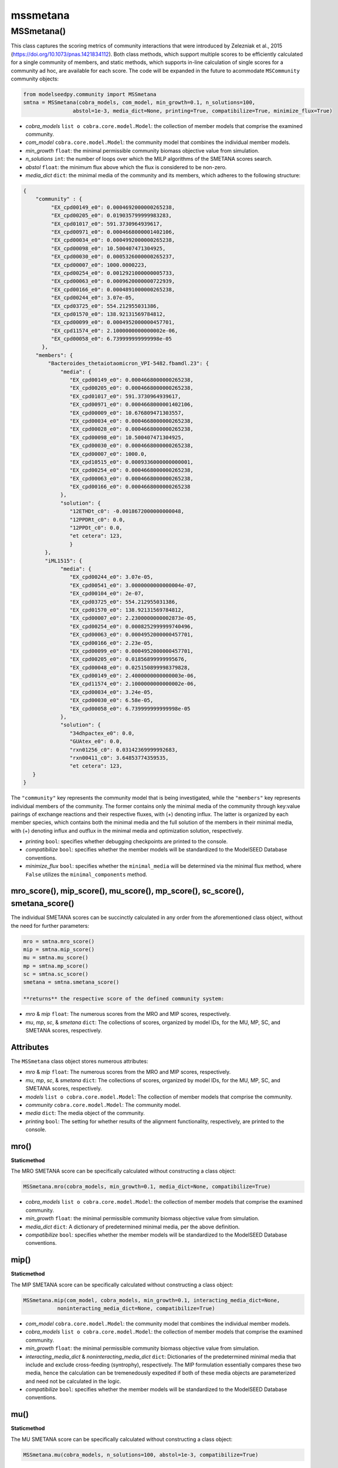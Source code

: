 mssmetana
--------------------------

+++++++++++++++++++++
MSSmetana()
+++++++++++++++++++++

This class captures the scoring metrics of community interactions that were introduced by Zelezniak et al., 2015 (https://doi.org/10.1073/pnas.1421834112). Both class methods, which support multiple scores to be efficiently calculated for a single community of members, and static methods, which supports in-line calculation of single scores for a community ad hoc, are available for each score. The code will be expanded in the future to acommodate ``MSCommunity`` community objects:

.. code-block:: python

 from modelseedpy.community import MSSmetana
 smtna = MSSmetana(cobra_models, com_model, min_growth=0.1, n_solutions=100, 
                 abstol=1e-3, media_dict=None, printing=True, compatibilize=True, minimize_flux=True)

- *cobra_models* ``list o cobra.core.model.Model``: the collection of member models that comprise the examined community. 
- *com_model* ``cobra.core.model.Model``: the community model that combines the individual member models.
- *min_growth* ``float``: the minimal permissible community biomass objective value from simulation.
- *n_solutions* ``int``: the number of loops over which the MILP algorithms of the SMETANA scores search.
- *abstol* ``float``: the minimum flux above which the flux is considered to be non-zero.
- *media_dict* ``dict``: the minimal media of the community and its members, which adheres to the following structure:

.. code-block:: json

 {
     "community" : {
          "EX_cpd00149_e0": 0.0004692000000265238,
          "EX_cpd00205_e0": 0.019035799999983283,
          "EX_cpd01017_e0": 591.3730964939617,
          "EX_cpd00971_e0": 0.0004668000001402106,
          "EX_cpd00034_e0": 0.0004992000000265238,
          "EX_cpd00098_e0": 10.500407471304925,
          "EX_cpd00030_e0": 0.0005326000000265237,
          "EX_cpd00007_e0": 1000.0000223,
          "EX_cpd00254_e0": 0.0012921000000005733,
          "EX_cpd00063_e0": 0.0009620000000722939,
          "EX_cpd00166_e0": 0.0004891000000265238,
          "EX_cpd00244_e0": 3.07e-05,
          "EX_cpd03725_e0": 554.212955031386,
          "EX_cpd01570_e0": 138.92131569784812,
          "EX_cpd00099_e0": 0.0004952000000457701,
          "EX_cpd11574_e0": 2.1000000000000002e-06,
          "EX_cpd00058_e0": 6.739999999999998e-05
       },
     "members": {
         "Bacteroides_thetaiotaomicron_VPI-5482.fbamdl.23": {
             "media": {
                "EX_cpd00149_e0": 0.0004668000000265238,
                "EX_cpd00205_e0": 0.0004668000000265238,
                "EX_cpd01017_e0": 591.3730964939617,
                "EX_cpd00971_e0": 0.0004668000001402106,
                "EX_cpd00009_e0": 10.676809471303557,
                "EX_cpd00034_e0": 0.0004668000000265238,
                "EX_cpd00028_e0": 0.0004668000000265238,
                "EX_cpd00098_e0": 10.500407471304925,
                "EX_cpd00030_e0": 0.0004668000000265238,
                "EX_cpd00007_e0": 1000.0,
                "EX_cpd10515_e0": 0.0009336000000000001,
                "EX_cpd00254_e0": 0.0004668000000265238,
                "EX_cpd00063_e0": 0.0004668000000265238,
                "EX_cpd00166_e0": 0.0004668000000265238
             },
             "solution": {
                "12ETHDt_c0": -0.0018672000000000048,
                "12PPDRt_c0": 0.0,
                "12PPDt_c0": 0.0,
                "et cetera": 123,
                }
        },
        "iML1515": {
             "media": {
                "EX_cpd00244_e0": 3.07e-05,
                "EX_cpd00541_e0": 3.0000000000000004e-07,
                "EX_cpd00104_e0": 2e-07,
                "EX_cpd03725_e0": 554.212955031386,
                "EX_cpd01570_e0": 138.92131569784812,
                "EX_cpd00007_e0": 2.2300000000002873e-05,
                "EX_cpd00254_e0": 0.0008252999999740496,
                "EX_cpd00063_e0": 0.0004952000000457701,
                "EX_cpd00166_e0": 2.23e-05,
                "EX_cpd00099_e0": 0.0004952000000457701,
                "EX_cpd00205_e0": 0.01856899999995676,
                "EX_cpd00048_e0": 0.025150899998379828,
                "EX_cpd00149_e0": 2.4000000000000003e-06,
                "EX_cpd11574_e0": 2.1000000000000002e-06,
                "EX_cpd00034_e0": 3.24e-05,
                "EX_cpd00030_e0": 6.58e-05,
                "EX_cpd00058_e0": 6.739999999999998e-05
             },
             "solution": {
                "34dhpactex_e0": 0.0,
                "GUAtex_e0": 0.0,
                "rxn01256_c0": 0.03142369999992683,
                "rxn00411_c0": 3.64853774359535,
                "et cetera": 123,
    }
 }

The ``"community"`` key represents the community model that is being investigated, while the ``"members"`` key represents individual members of the community. The former contains only the minimal media of the community through key:value pairings of exchange reactions and their respective fluxes, with (+) denoting influx. The latter is organized by each member species, which contains both the minimal media and the full solution of the members in their minimal media, with (+) denoting influx and outflux in the minimal media and optimization solution, respectively.

- *printing* ``bool``: specifies whether debugging checkpoints are printed to the console.
- *compatibilize* ``bool``: specifies whether the member models will be standardized to the ModelSEED Database conventions.
- *minimize_flux* ``bool``: specifies whether the ``minimal_media`` will be determined via the minimal flux method, where ``False`` utilizes the ``minimal_components`` method.

----------------------------------------------------------------------------------------
mro_score(), mip_score(), mu_score(), mp_score(), sc_score(), smetana_score()
----------------------------------------------------------------------------------------

The individual SMETANA scores can be succinctly calculated in any order from the aforementioned class object, without the need for further parameters:

.. code-block:: python

 mro = smtna.mro_score()
 mip = smtna.mip_score()
 mu = smtna.mu_score()
 mp = smtna.mp_score()
 sc = smtna.sc_score()
 smetana = smtna.smetana_score()
 
 **returns** the respective score of the defined community system:

- *mro* & *mip* ``float``: The numerous scores from the MRO and MIP scores, respectively. 
- *mu*, *mp*, *sc*, & *smetana*  ``dict``: The collections of scores, organized by model IDs, for the MU, MP, SC, and SMETANA scores, respectively.
       
-----------------------------
Attributes
-----------------------------

The ``MSSmetana`` class object stores numerous attributes:
 
- *mro* & *mip* ``float``: The numerous scores from the MRO and MIP scores, respectively. 
- *mu*, *mp*, *sc*, & *smetana*  ``dict``: The collections of scores, organized by model IDs, for the MU, MP, SC, and SMETANA scores, respectively.
- *models* ``list o cobra.core.model.Model``: The collection of member models that comprise the community.
- *community* ``cobra.core.model.Model``: The community model.
- *media* ``dict``: The media object of the community.
- *printing* ``bool``: The setting for whether results of the alignment functionality, respectively, are printed to the console.

      
---------
mro()
---------

**Staticmethod**

The MRO SMETANA score can be specifically calculated without constructing a class object:

.. code-block:: python

 MSSmetana.mro(cobra_models, min_growth=0.1, media_dict=None, compatibilize=True)

- *cobra_models* ``list o cobra.core.model.Model``: the collection of member models that comprise the examined community. 
- *min_growth* ``float``: the minimal permissible community biomass objective value from simulation.
- *media_dict* ``dict``: A dictionary of predetermined minimal media, per the above definition.
- *compatibilize* ``bool``: specifies whether the member models will be standardized to the ModelSEED Database conventions.


--------
mip()
--------

**Staticmethod**

The MIP SMETANA score can be specifically calculated without constructing a class object:

.. code-block:: python

 MSSmetana.mip(com_model, cobra_models, min_growth=0.1, interacting_media_dict=None,
            noninteracting_media_dict=None, compatibilize=True)

- *com_model* ``cobra.core.model.Model``: the community model that combines the individual member models.
- *cobra_models* ``list o cobra.core.model.Model``: the collection of member models that comprise the examined community. 
- *min_growth* ``float``: the minimal permissible community biomass objective value from simulation.
- *interacting_media_dict* & *noninteracting_media_dict* ``dict``: Dictionaries of the predetermined minimal media that include and exclude cross-feeding (syntrophy), respectively. The MIP formulation essentially compares these two media, hence the calculation can be tremenedously expedited if both of these media objects are parameterized and need not be calculated in the logic.
- *compatibilize* ``bool``: specifies whether the member models will be standardized to the ModelSEED Database conventions.
       
       
---------
mu()
---------

**Staticmethod**

The MU SMETANA score can be specifically calculated without constructing a class object:

.. code-block:: python

 MSSmetana.mu(cobra_models, n_solutions=100, abstol=1e-3, compatibilize=True)

- *cobra_models* ``list o cobra.core.model.Model``: the collection of member models that comprise the examined community. 
- *n_solutions* ``int``: the number of loops over which the MILP algorithms of the SMETANA scores search.
- *abstol* ``float``: the minimum flux above which the flux is considered to be non-zero.
- *compatibilize* ``bool``: specifies whether the member models will be standardized to the ModelSEED Database conventions.
       
---------
mp()
---------

**Staticmethod**

The MP SMETANA score can be specifically calculated without constructing a class object:

.. code-block:: python

 MSSmetana.mp(cobra_models=None, com_model=None, abstol=1e-3, compatibilize=True)
       
- *cobra_models* ``list o cobra.core.model.Model``: the collection of member models that comprise the examined community. 
- *com_model* ``cobra.core.model.Model``: the community model that combines the individual member models.
- *abstol* ``float``: the minimum flux above which the flux is considered to be non-zero.
- *compatibilize* ``bool``: specifies whether the member models will be standardized to the ModelSEED Database conventions.
       
---------
sc()
---------

**Staticmethod**

The SC SMETANA score can be specifically calculated without constructing a class object:

.. code-block:: python

 MSSmetana.sc(cobra_models=None, com_model=None, min_growth=0.1, 
              n_solutions=100, abstol=1e-3, compatibilize=True)
       
- *cobra_models* ``list o cobra.core.model.Model``: the collection of member models that comprise the examined community. 
- *com_model* ``cobra.core.model.Model``: the community model that combines the individual member models.
- *min_growth* ``float``: the minimal permissible community biomass objective value from simulation.
- *n_solutions* ``int``: the number of loops over which the MILP algorithms of the SMETANA scores search.
- *abstol* ``float``: the minimum flux above which the flux is considered to be non-zero.
- *compatibilize* ``bool``: specifies whether the member models will be standardized to the ModelSEED Database conventions.


-----------
smetana()
-----------

**Staticmethod**

The smetana SMETANA superscore can be specifically calculated without constructing a class object:

.. code-block:: python

 MSSmetana.smetana(cobra_models, com_model=None, min_growth=0.1, n_solutions=100, abstol=1e-6,
                prior_values=None, compatibilize=False, sc_coupling=False)

- *cobra_models* ``list o cobra.core.model.Model``: the collection of member models that comprise the examined community. 
- *com_model* ``cobra.core.model.Model``: the community model that combines the individual member models.
- *min_growth* ``float``: the minimal permissible community biomass objective value from simulation.
- *n_solutions* ``int``: the number of loops over which the MILP algorithms of the SMETANA scores search.
- *abstol* ``float``: the minimum flux above which the flux is considered to be non-zero.
- *prior_values* ``Iterable``: The collection of ``SC``, ``MU``, and ``MP`` score results that were previously calculated for the studied system, and thus do not need to be recalculated.
- *compatibilize* ``bool``: specifies whether the member models will be standardized to the ModelSEED Database conventions.
- *sc_coupling* ``bool``: specifies whether the SC score contributes to the calculation of the smetana score.
